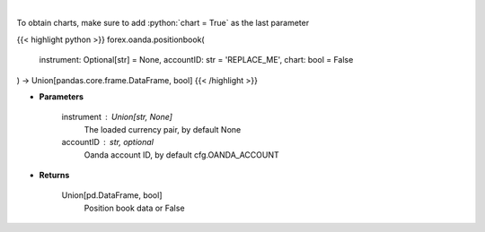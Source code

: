 .. role:: python(code)
    :language: python
    :class: highlight

|

.. raw:: html

    <h3>
    > Request position book data for plotting.
    </h3>

To obtain charts, make sure to add :python:`chart = True` as the last parameter

{{< highlight python >}}
forex.oanda.positionbook(
    instrument: Optional[str] = None,
    accountID: str = 'REPLACE_ME',
    chart: bool = False
) -> Union[pandas.core.frame.DataFrame, bool]
{{< /highlight >}}

* **Parameters**

    instrument : Union[str, None]
        The loaded currency pair, by default None
    accountID : str, optional
        Oanda account ID, by default cfg.OANDA_ACCOUNT

    
* **Returns**

    Union[pd.DataFrame, bool]
        Position book data or False
    